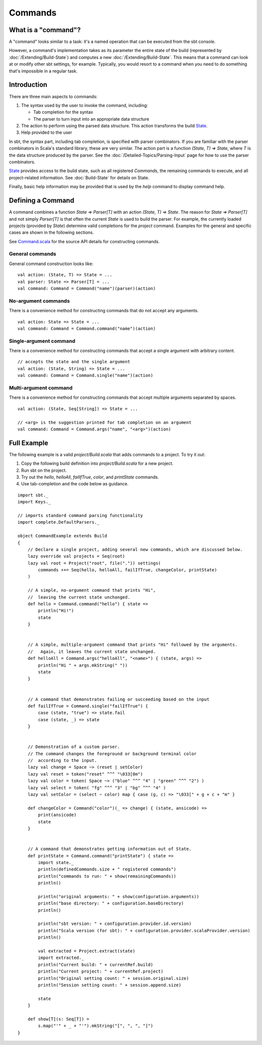 ========
Commands
========

What is a "command"?
====================

A "command" looks similar to a task: it's a named operation that can be executed from the sbt console.

However, a command's implementation takes as its parameter the entire state of the build (represented by :doc:`/Extending/Build-State`) and computes a new :doc:`/Extending/Build-State`. This means that a command can look at or modify other sbt settings, for example. Typically, you would resort to a command when you need to do something that's impossible in a regular task.

Introduction
============


There are three main aspects to commands:

1. The syntax used by the user to invoke the command, including:

   -  Tab completion for the syntax
   -  The parser to turn input into an appropriate data structure

2. The action to perform using the parsed data structure. This action
   transforms the build `State <../../api/sbt/State.html>`_.
3. Help provided to the user

In sbt, the syntax part, including tab completion, is specified with
parser combinators. If you are familiar with the parser combinators in
Scala's standard library, these are very similar. The action part is a
function `(State, T) => State`, where `T` is the data structure
produced by the parser. See the :doc:`/Detailed-Topics/Parsing-Input`
page for how to use the parser combinators.

`State <../../api/sbt/State.html>`_ provides access to the build state,
such as all registered `Command`\ s, the remaining commands to
execute, and all project-related information. See :doc:`Build-State`
for details on State.

Finally, basic help information may be provided that is used by the
`help` command to display command help.

Defining a Command
==================

A command combines a function `State => Parser[T]` with an action
`(State, T) => State`. The reason for `State => Parser[T]` and not
simply `Parser[T]` is that often the current `State` is used to
build the parser. For example, the currently loaded projects (provided
by `State`) determine valid completions for the `project` command.
Examples for the general and specific cases are shown in the following
sections.

See `Command.scala <../../sxr/Command.scala.html#10761>`_ for the source
API details for constructing commands.

General commands
----------------

General command construction looks like:

::

    val action: (State, T) => State = ...
    val parser: State => Parser[T] = ...
    val command: Command = Command("name")(parser)(action)

No-argument commands
--------------------

There is a convenience method for constructing commands that do not
accept any arguments.

::

    val action: State => State = ...
    val command: Command = Command.command("name")(action)

Single-argument command
-----------------------

There is a convenience method for constructing commands that accept a
single argument with arbitrary content.

::

    // accepts the state and the single argument
    val action: (State, String) => State = ...
    val command: Command = Command.single("name")(action)

Multi-argument command
----------------------

There is a convenience method for constructing commands that accept
multiple arguments separated by spaces.

::

    val action: (State, Seq[String]) => State = ...

    // <arg> is the suggestion printed for tab completion on an argument
    val command: Command = Command.args("name", "<arg>")(action)

Full Example
============

The following example is a valid `project/Build.scala` that adds
commands to a project. To try it out:

1. Copy the following build definition into `project/Build.scala` for
   a new project.
2. Run sbt on the project.
3. Try out the `hello`, `helloAll`, `failIfTrue`, `color`,
   and `printState` commands.
4. Use tab-completion and the code below as guidance.

::

    import sbt._
    import Keys._

    // imports standard command parsing functionality
    import complete.DefaultParsers._

    object CommandExample extends Build
    {
        // Declare a single project, adding several new commands, which are discussed below.
        lazy override val projects = Seq(root)
        lazy val root = Project("root", file(".")) settings(
            commands ++= Seq(hello, helloAll, failIfTrue, changeColor, printState)
        )

        // A simple, no-argument command that prints "Hi",
        //  leaving the current state unchanged.
        def hello = Command.command("hello") { state =>
            println("Hi!")
            state
        }


        // A simple, multiple-argument command that prints "Hi" followed by the arguments.
        //   Again, it leaves the current state unchanged.
        def helloAll = Command.args("helloAll", "<name>") { (state, args) =>
            println("Hi " + args.mkString(" "))
            state
        }


        // A command that demonstrates failing or succeeding based on the input
        def failIfTrue = Command.single("failIfTrue") {
            case (state, "true") => state.fail
            case (state, _) => state
        }


        // Demonstration of a custom parser.
        // The command changes the foreground or background terminal color
        //  according to the input.
        lazy val change = Space ~> (reset | setColor)
        lazy val reset = token("reset" ^^^ "\033[0m")
        lazy val color = token( Space ~> ("blue" ^^^ "4" | "green" ^^^ "2") )
        lazy val select = token( "fg" ^^^ "3" | "bg" ^^^ "4" )
        lazy val setColor = (select ~ color) map { case (g, c) => "\033[" + g + c + "m" }

        def changeColor = Command("color")(_ => change) { (state, ansicode) =>
            print(ansicode)
            state
        }


        // A command that demonstrates getting information out of State.
        def printState = Command.command("printState") { state =>
            import state._
            println(definedCommands.size + " registered commands")
            println("commands to run: " + show(remainingCommands))
            println()

            println("original arguments: " + show(configuration.arguments))
            println("base directory: " + configuration.baseDirectory)
            println()

            println("sbt version: " + configuration.provider.id.version)
            println("Scala version (for sbt): " + configuration.provider.scalaProvider.version)
            println()

            val extracted = Project.extract(state)
            import extracted._
            println("Current build: " + currentRef.build)
            println("Current project: " + currentRef.project)
            println("Original setting count: " + session.original.size)
            println("Session setting count: " + session.append.size)

            state
        }

        def show[T](s: Seq[T]) =
            s.map("'" + _ + "'").mkString("[", ", ", "]")
    }

